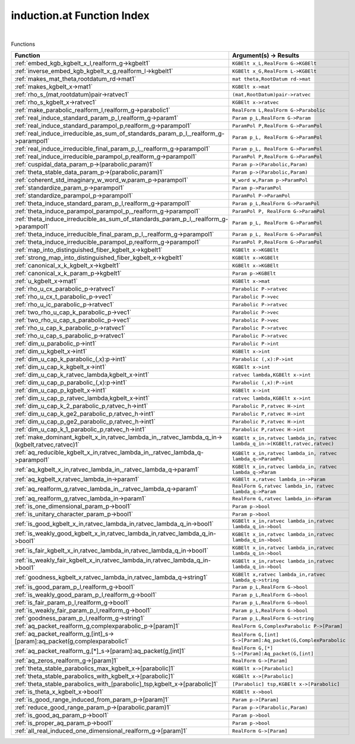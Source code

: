 .. _induction.at_index:

induction.at Function Index
=======================================================
|



Functions

.. list-table::
   :widths: 10 20
   :header-rows: 1

   * - Function
     - Argument(s) -> Results
   * - :ref:`embed_kgb_kgbelt_x_l,realform_g->kgbelt1`
     - ``KGBElt x_L,RealForm G->KGBElt``
   * - :ref:`inverse_embed_kgb_kgbelt_x_g,realform_l->kgbelt1`
     - ``KGBElt x_G,RealForm L->KGBElt``
   * - :ref:`makes_mat_theta,rootdatum_rd->mat1`
     - ``mat theta,RootDatum rd->mat``
   * - :ref:`makes_kgbelt_x->mat1`
     - ``KGBElt x->mat``
   * - :ref:`rho_s_(mat,rootdatum)pair->ratvec1`
     - ``(mat,RootDatum)pair->ratvec``
   * - :ref:`rho_s_kgbelt_x->ratvec1`
     - ``KGBElt x->ratvec``
   * - :ref:`make_parabolic_realform_l,realform_g->parabolic1`
     - ``RealForm L,RealForm G->Parabolic``
   * - :ref:`real_induce_standard_param_p_l,realform_g->param1`
     - ``Param p_L,RealForm G->Param``
   * - :ref:`real_induce_standard_parampol_p,realform_g->parampol1`
     - ``ParamPol P,RealForm G->ParamPol``
   * - :ref:`real_induce_irreducible_as_sum_of_standards_param_p_l,_realform_g->parampol1`
     - ``Param p_L, RealForm G->ParamPol``
   * - :ref:`real_induce_irreducible_final_param_p_l,_realform_g->parampol1`
     - ``Param p_L, RealForm G->ParamPol``
   * - :ref:`real_induce_irreducible_parampol_p,realform_g->parampol1`
     - ``ParamPol P,RealForm G->ParamPol``
   * - :ref:`cuspidal_data_param_p->(parabolic,param)1`
     - ``Param p->(Parabolic,Param)``
   * - :ref:`theta_stable_data_param_p->(parabolic,param)1`
     - ``Param p->(Parabolic,Param)``
   * - :ref:`coherent_std_imaginary_w_word_w,param_p->parampol1`
     - ``W_word w,Param p->ParamPol``
   * - :ref:`standardize_param_p->parampol1`
     - ``Param p->ParamPol``
   * - :ref:`standardize_parampol_p->parampol1`
     - ``ParamPol P->ParamPol``
   * - :ref:`theta_induce_standard_param_p_l,realform_g->parampol1`
     - ``Param p_L,RealForm G->ParamPol``
   * - :ref:`theta_induce_parampol_parampol_p,_realform_g->parampol1`
     - ``ParamPol P, RealForm G->ParamPol``
   * - :ref:`theta_induce_irreducible_as_sum_of_standards_param_p_l,_realform_g->parampol1`
     - ``Param p_L, RealForm G->ParamPol``
   * - :ref:`theta_induce_irreducible_final_param_p_l,_realform_g->parampol1`
     - ``Param p_L, RealForm G->ParamPol``
   * - :ref:`theta_induce_irreducible_parampol_p,realform_g->parampol1`
     - ``ParamPol P,RealForm G->ParamPol``
   * - :ref:`map_into_distinguished_fiber_kgbelt_x->kgbelt1`
     - ``KGBElt x->KGBElt``
   * - :ref:`strong_map_into_distinguished_fiber_kgbelt_x->kgbelt1`
     - ``KGBElt x->KGBElt``
   * - :ref:`canonical_x_k_kgbelt_x->kgbelt1`
     - ``KGBElt x->KGBElt``
   * - :ref:`canonical_x_k_param_p->kgbelt1`
     - ``Param p->KGBElt``
   * - :ref:`u_kgbelt_x->mat1`
     - ``KGBElt x->mat``
   * - :ref:`rho_u_cx_parabolic_p->ratvec1`
     - ``Parabolic P->ratvec``
   * - :ref:`rho_u_cx_t_parabolic_p->vec1`
     - ``Parabolic P->vec``
   * - :ref:`rho_u_ic_parabolic_p->ratvec1`
     - ``Parabolic P->ratvec``
   * - :ref:`two_rho_u_cap_k_parabolic_p->vec1`
     - ``Parabolic P->vec``
   * - :ref:`two_rho_u_cap_s_parabolic_p->vec1`
     - ``Parabolic P->vec``
   * - :ref:`rho_u_cap_k_parabolic_p->ratvec1`
     - ``Parabolic P->ratvec``
   * - :ref:`rho_u_cap_s_parabolic_p->ratvec1`
     - ``Parabolic P->ratvec``
   * - :ref:`dim_u_parabolic_p->int1`
     - ``Parabolic P->int``
   * - :ref:`dim_u_kgbelt_x->int1`
     - ``KGBElt x->int``
   * - :ref:`dim_u_cap_k_parabolic_(,x):p->int1`
     - ``Parabolic (,x):P->int``
   * - :ref:`dim_u_cap_k_kgbelt_x->int1`
     - ``KGBElt x->int``
   * - :ref:`dim_u_cap_k_ratvec_lambda,kgbelt_x->int1`
     - ``ratvec lambda,KGBElt x->int``
   * - :ref:`dim_u_cap_p_parabolic_(,x):p->int1`
     - ``Parabolic (,x):P->int``
   * - :ref:`dim_u_cap_p_kgbelt_x->int1`
     - ``KGBElt x->int``
   * - :ref:`dim_u_cap_p_ratvec_lambda,kgbelt_x->int1`
     - ``ratvec lambda,KGBElt x->int``
   * - :ref:`dim_u_cap_k_2_parabolic_p,ratvec_h->int1`
     - ``Parabolic P,ratvec H->int``
   * - :ref:`dim_u_cap_k_ge2_parabolic_p,ratvec_h->int1`
     - ``Parabolic P,ratvec H->int``
   * - :ref:`dim_u_cap_p_ge2_parabolic_p,ratvec_h->int1`
     - ``Parabolic P,ratvec H->int``
   * - :ref:`dim_u_cap_k_1_parabolic_p,ratvec_h->int1`
     - ``Parabolic P,ratvec H->int``
   * - :ref:`make_dominant_kgbelt_x_in,ratvec_lambda_in,_ratvec_lambda_q_in->(kgbelt,ratvec,ratvec)1`
     - ``KGBElt x_in,ratvec lambda_in, ratvec lambda_q_in->(KGBElt,ratvec,ratvec)``
   * - :ref:`aq_reducible_kgbelt_x_in,ratvec_lambda_in,_ratvec_lambda_q->parampol1`
     - ``KGBElt x_in,ratvec lambda_in, ratvec lambda_q->ParamPol``
   * - :ref:`aq_kgbelt_x_in,ratvec_lambda_in,_ratvec_lambda_q->param1`
     - ``KGBElt x_in,ratvec lambda_in, ratvec lambda_q->Param``
   * - :ref:`aq_kgbelt_x,ratvec_lambda_in->param1`
     - ``KGBElt x,ratvec lambda_in->Param``
   * - :ref:`aq_realform_g,ratvec_lambda_in,_ratvec_lambda_q->param1`
     - ``RealForm G,ratvec lambda_in, ratvec lambda_q->Param``
   * - :ref:`aq_realform_g,ratvec_lambda_in->param1`
     - ``RealForm G,ratvec lambda_in->Param``
   * - :ref:`is_one_dimensional_param_p->bool1`
     - ``Param p->bool``
   * - :ref:`is_unitary_character_param_p->bool1`
     - ``Param p->bool``
   * - :ref:`is_good_kgbelt_x_in,ratvec_lambda_in,ratvec_lambda_q_in->bool1`
     - ``KGBElt x_in,ratvec lambda_in,ratvec lambda_q_in->bool``
   * - :ref:`is_weakly_good_kgbelt_x_in,ratvec_lambda_in,ratvec_lambda_q_in->bool1`
     - ``KGBElt x_in,ratvec lambda_in,ratvec lambda_q_in->bool``
   * - :ref:`is_fair_kgbelt_x_in,ratvec_lambda_in,ratvec_lambda_q_in->bool1`
     - ``KGBElt x_in,ratvec lambda_in,ratvec lambda_q_in->bool``
   * - :ref:`is_weakly_fair_kgbelt_x_in,ratvec_lambda_in,ratvec_lambda_q_in->bool1`
     - ``KGBElt x_in,ratvec lambda_in,ratvec lambda_q_in->bool``
   * - :ref:`goodness_kgbelt_x,ratvec_lambda_in,ratvec_lambda_q->string1`
     - ``KGBElt x,ratvec lambda_in,ratvec lambda_q->string``
   * - :ref:`is_good_param_p_l,realform_g->bool1`
     - ``Param p_L,RealForm G->bool``
   * - :ref:`is_weakly_good_param_p_l,realform_g->bool1`
     - ``Param p_L,RealForm G->bool``
   * - :ref:`is_fair_param_p_l,realform_g->bool1`
     - ``Param p_L,RealForm G->bool``
   * - :ref:`is_weakly_fair_param_p_l,realform_g->bool1`
     - ``Param p_L,RealForm G->bool``
   * - :ref:`goodness_param_p_l,realform_g->string1`
     - ``Param p_L,RealForm G->string``
   * - :ref:`aq_packet_realform_g,complexparabolic_p->[param]1`
     - ``RealForm G,ComplexParabolic P->[Param]``
   * - :ref:`aq_packet_realform_g,[int]_s->[param]:aq_packet(g,complexparabolic1`
     - ``RealForm G,[int] S->[Param]:Aq_packet(G,ComplexParabolic``
   * - :ref:`aq_packet_realform_g,[*]_s->[param]:aq_packet(g,[int]1`
     - ``RealForm G,[*] S->[Param]:Aq_packet(G,[int]``
   * - :ref:`aq_zeros_realform_g->[param]1`
     - ``RealForm G->[Param]``
   * - :ref:`theta_stable_parabolics_max_kgbelt_x->[parabolic]1`
     - ``KGBElt x->[Parabolic]``
   * - :ref:`theta_stable_parabolics_with_kgbelt_x->[parabolic]1`
     - ``KGBElt x->[Parabolic]``
   * - :ref:`theta_stable_parabolics_with_[parabolic]_tsp,kgbelt_x->[parabolic]1`
     - ``[Parabolic] tsp,KGBElt x->[Parabolic]``
   * - :ref:`is_theta_x_kgbelt_x->bool1`
     - ``KGBElt x->bool``
   * - :ref:`is_good_range_induced_from_param_p->[param]1`
     - ``Param p->[Param]``
   * - :ref:`reduce_good_range_param_p->(parabolic,param)1`
     - ``Param p->(Parabolic,Param)``
   * - :ref:`is_good_aq_param_p->bool1`
     - ``Param p->bool``
   * - :ref:`is_proper_aq_param_p->bool1`
     - ``Param p->bool``
   * - :ref:`all_real_induced_one_dimensional_realform_g->[param]1`
     - ``RealForm G->[Param]``
